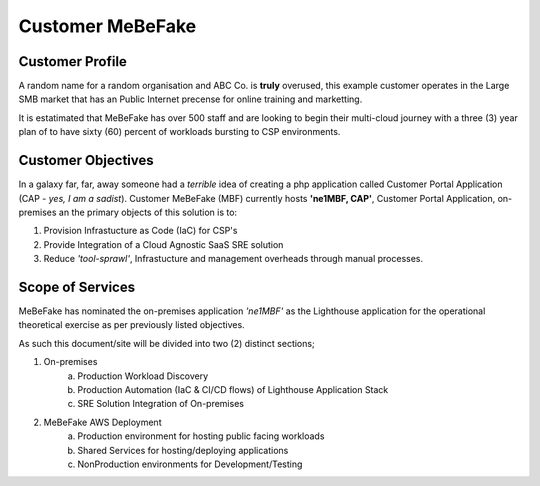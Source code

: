 Customer MeBeFake 
==================================================================

Customer Profile
------------------------------------------------------------------
A random name for a random organisation and ABC Co. is **truly** overused, this example customer 
operates in the Large SMB market that has an Public Internet precense for online training and marketting.

It is estatimated that MeBeFake has over 500 staff and are looking to begin their multi-cloud journey
with a three (3) year plan of to have sixty (60) percent of workloads bursting to CSP environments.


Customer Objectives
------------------------------------------------------------------
In a galaxy far, far, away someone had a *terrible* idea of creating a php application called
Customer Portal Application (CAP - *yes, I am a sadist*).   Customer MeBeFake (MBF) currently hosts
**'ne1MBF, CAP'**, Customer Portal Application, on-premises an the primary objects of this solution is 
to:

1) Provision Infrastucture as Code (IaC) for CSP's
2) Provide Integration of a Cloud Agnostic SaaS SRE solution
3) Reduce *'tool-sprawl'*, Infrastucture and management overheads through manual processes.


Scope of Services
------------------------------------------------------------------
MeBeFake has nominated the on-premises application *'ne1MBF'* as the Lighthouse application for the 
operational theoretical exercise as per previously listed objectives.

As such this document/site will be divided into two (2) distinct sections;

1) On-premises 
    a) Production Workload Discovery 
    b) Production Automation (IaC & CI/CD flows) of Lighthouse Application Stack
    c) SRE Solution Integration of On-premises

2) MeBeFake AWS Deployment
    a) Production environment for hosting public facing workloads
    b) Shared Services for hosting/deploying applications
    c) NonProduction environments for Development/Testing